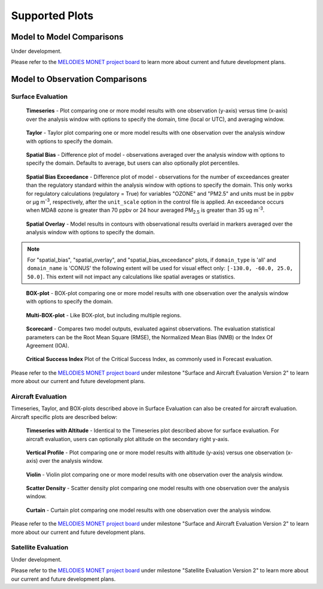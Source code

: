 Supported Plots
===============

Model to Model Comparisons
--------------------------
Under development. 

Please refer to the
`MELODIES MONET project board <https://github.com/orgs/NOAA-CSL/projects/6>`__ 
to learn more about current and future development plans.

Model to Observation Comparisons
---------------------------------

Surface Evaluation
^^^^^^^^^^^^^^^^^^
.. figure:: /_static/figures/plot_grp1.timeseries.PM2.5.2019-08-01_12.2019-08-11_12.all.CONUS.png

   **Timeseries** - Plot comparing one or more model results with one
   observation (y-axis) versus time (x-axis) over the analysis window with
   options to specify the domain, time (local or UTC), and averaging window.

.. figure:: /_static/figures/plot_grp2.taylor.OZONE.2019-08-01_12.2019-08-11_12.all.CONUS.png
   :scale: 25 %

   **Taylor** - Taylor plot comparing one or more model results with one
   observation over the analysis window with options to specify the domain.      
     
.. figure:: /_static/figures/plot_grp3.spatial_bias.OZONE.2019-08-01_12.2019-08-11_12.all.CONUS.airnow_rrfs_diurnal_fires.png

   **Spatial Bias** - Difference plot of model - observations averaged over
   the analysis window with options to specify the domain. Defaults to average,
   but users can also optionally plot percentiles.

.. figure:: /_static/figures/plot_grp6.spatial_bias_exceedance.OZONE_reg.2019-08-01_13.2019-08-31_12.all.CONUS.airnow_cmaq_oper_exceedance.png

   **Spatial Bias Exceedance** - Difference plot of model - observations for the number of
   exceedances greater than the regulatory standard within the analysis window with options to specify
   the domain. This only works for regulatory calculations (regulatory = True) for variables "OZONE" and "PM2.5" and units must be in ppbv or μg m\ :sup:`-3`\, respectively, after the ``unit_scale`` option in the control file is applied.
   An exceedance occurs when MDA8 ozone is greater than 70 ppbv or 24 hour averaged PM\ :sub:`2.5` \ is
   greater than 35 ug m\ :sup:`-3`\.
     
.. figure:: /_static/figures/plot_grp4.spatial_overlay.OZONE.2019-08-01_12.2019-08-11_12.all.CONUS.airnow_rrfs_diurnal_fires.png

   **Spatial Overlay** - Model results in contours with observational
   results overlaid in markers averaged over the analysis window with
   options to specify the domain.  
  
.. note::
   For "spatial_bias", "spatial_overlay", and "spatial_bias_exceedance" plots, if ``domain_type`` is 'all' 
   and ``domain_name`` is 'CONUS' the following extent will be used for visual effect only: 
   ``[-130.0, -60.0, 25.0, 50.0]``. This extent will not impact any calculations like spatial 
   averages or statistics.

.. figure:: /_static/figures/plot_grp5.boxplot.OZONE.2019-08-01_12.2019-08-11_12.all.CONUS.png
   :scale: 25 %

   **BOX-plot** - BOX-plot comparing one or more model results with one
   observation over the analysis window with options to specify the domain.

.. figure:: /_static/figures/plot_grp7.multi_boxplot.OZONE.2019-09-05_06.2019-09-06_06.all.CONUS.png
   :scale: 35 %

   **Multi-BOX-plot** - Like BOX-plot, but including multiple regions.

.. figure:: /_static/figures/plot_grp6.scorecard.OZONE.2019-09-05_06.2019-09-06_06.all.CONUS.png

   **Scorecard** - Compares two model outputs, evaluated against observations.
   The evaluation statistical parameters can be the Root Mean Square (RMSE),
   the Normalized Mean Bias (NMB) or the Index Of Agreement (IOA).

.. figure:: /_static/figures/plot_grp8.csi.OZONE.2019-09-05_06.2019-09-06_06.all.CONUS.Critical\ Success\ Index.png

   **Critical Success Index** Plot of the Critical Success Index, as commonly used in Forecast evaluation.

Please refer to the
`MELODIES MONET project board <https://github.com/orgs/NOAA-CSL/projects/6>`__ 
under milestone "Surface and Aircraft Evaluation Version 2" to learn more about our current and future development plans.

Aircraft Evaluation 
^^^^^^^^^^^^^^^^^^^
Timeseries, Taylor, and BOX-plots described above in Surface Evaluation can also be created for aircraft evaluation. 
Aircraft specific plots are described below:

.. figure:: /_static/figures/plot_grp1.timeseries.CO_LGR.2023-06-27_00.2023-06-28_23.all.LosAngeles.png

   **Timeseries with Altitude** - Identical to the Timeseries plot described above for surface evaluation. For aircraft evaluation,
   users can optionally plot altitude on the secondary right y-axis.

.. figure:: /_static/figures/plot_grp2.vertprofile.NO2_LIF.2023-06-27_00.2023-06-28_23.all.LosAngeles.png

   **Vertical Profile** - Plot comparing one or more model results with altitude (y-axis)
   versus  one observation (x-axis) over the analysis window.

.. figure:: /_static/figures/plot_grp3.violin.O3_CL.2023-06-27_00.2023-06-28_23.all.LosAngeles.png
   :scale: 25 %

   **Violin** - Violin plot comparing one or more model results with one
   observation over the analysis window.

.. figure:: /_static/figures/plot_grp4.scatter_density.O3_CL.2023-06-27_00.2023-06-28_23.all.LosAngeles_aeromma_vs_ufsaqm.png
   :scale: 25 %

   **Scatter Density** - Scatter density plot comparing one model results with one
   observation over the analysis window.

.. figure:: /_static/figures/curtain_O3.png

   **Curtain** - Curtain plot comparing one model results with one
   observation over the analysis window.

Please refer to the
`MELODIES MONET project board <https://github.com/orgs/NOAA-CSL/projects/6>`__ 
under milestone "Surface and Aircraft Evaluation Version 2" to learn more about our current and future development plans.

Satellite Evaluation 
^^^^^^^^^^^^^^^^^^^^
Under development.

Please refer to the
`MELODIES MONET project board <https://github.com/orgs/NOAA-CSL/projects/6>`__ 
under milestone "Satellite Evaluation Version 2" to learn more about our current and future development plans.